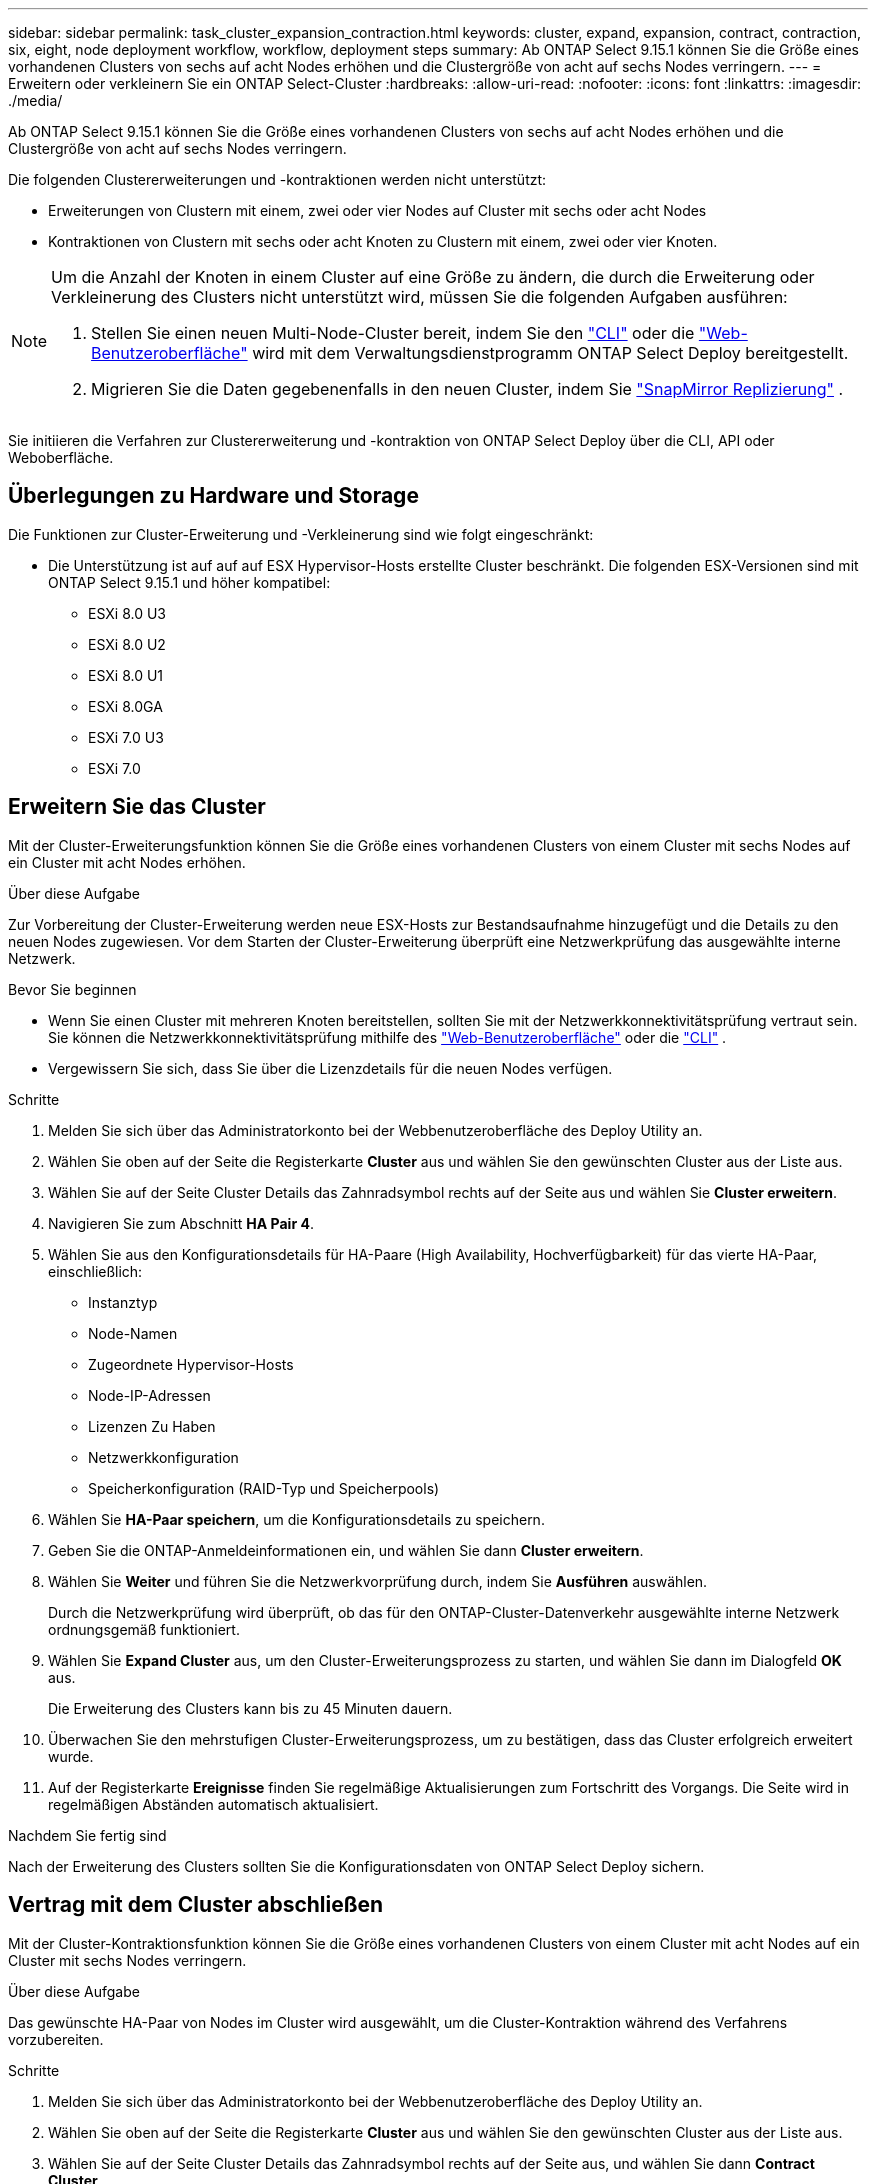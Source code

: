 ---
sidebar: sidebar 
permalink: task_cluster_expansion_contraction.html 
keywords: cluster, expand, expansion, contract, contraction, six, eight, node deployment workflow, workflow, deployment steps 
summary: Ab ONTAP Select 9.15.1 können Sie die Größe eines vorhandenen Clusters von sechs auf acht Nodes erhöhen und die Clustergröße von acht auf sechs Nodes verringern. 
---
= Erweitern oder verkleinern Sie ein ONTAP Select-Cluster
:hardbreaks:
:allow-uri-read: 
:nofooter: 
:icons: font
:linkattrs: 
:imagesdir: ./media/


[role="lead"]
Ab ONTAP Select 9.15.1 können Sie die Größe eines vorhandenen Clusters von sechs auf acht Nodes erhöhen und die Clustergröße von acht auf sechs Nodes verringern.

Die folgenden Clustererweiterungen und -kontraktionen werden nicht unterstützt:

* Erweiterungen von Clustern mit einem, zwei oder vier Nodes auf Cluster mit sechs oder acht Nodes
* Kontraktionen von Clustern mit sechs oder acht Knoten zu Clustern mit einem, zwei oder vier Knoten.


[NOTE]
====
Um die Anzahl der Knoten in einem Cluster auf eine Größe zu ändern, die durch die Erweiterung oder Verkleinerung des Clusters nicht unterstützt wird, müssen Sie die folgenden Aufgaben ausführen:

. Stellen Sie einen neuen Multi-Node-Cluster bereit, indem Sie den link:task_cli_deploy_cluster.html["CLI"] oder die link:task_deploy_cluster.html["Web-Benutzeroberfläche"] wird mit dem Verwaltungsdienstprogramm ONTAP Select Deploy bereitgestellt.
. Migrieren Sie die Daten gegebenenfalls in den neuen Cluster, indem Sie link:https://docs.netapp.com/us-en/ontap/data-protection/snapmirror-disaster-recovery-concept.html["SnapMirror Replizierung"^] .


====
Sie initiieren die Verfahren zur Clustererweiterung und -kontraktion von ONTAP Select Deploy über die CLI, API oder Weboberfläche.



== Überlegungen zu Hardware und Storage

Die Funktionen zur Cluster-Erweiterung und -Verkleinerung sind wie folgt eingeschränkt:

* Die Unterstützung ist auf auf auf ESX Hypervisor-Hosts erstellte Cluster beschränkt. Die folgenden ESX-Versionen sind mit ONTAP Select 9.15.1 und höher kompatibel:
+
** ESXi 8.0 U3
** ESXi 8.0 U2
** ESXi 8.0 U1
** ESXi 8.0GA
** ESXi 7.0 U3
** ESXi 7.0






== Erweitern Sie das Cluster

Mit der Cluster-Erweiterungsfunktion können Sie die Größe eines vorhandenen Clusters von einem Cluster mit sechs Nodes auf ein Cluster mit acht Nodes erhöhen.

.Über diese Aufgabe
Zur Vorbereitung der Cluster-Erweiterung werden neue ESX-Hosts zur Bestandsaufnahme hinzugefügt und die Details zu den neuen Nodes zugewiesen. Vor dem Starten der Cluster-Erweiterung überprüft eine Netzwerkprüfung das ausgewählte interne Netzwerk.

.Bevor Sie beginnen
* Wenn Sie einen Cluster mit mehreren Knoten bereitstellen, sollten Sie mit der Netzwerkkonnektivitätsprüfung vertraut sein. Sie können die Netzwerkkonnektivitätsprüfung mithilfe des link:task_adm_connectivity.html["Web-Benutzeroberfläche"] oder die link:task_cli_connectivity.html["CLI"] .
* Vergewissern Sie sich, dass Sie über die Lizenzdetails für die neuen Nodes verfügen.


.Schritte
. Melden Sie sich über das Administratorkonto bei der Webbenutzeroberfläche des Deploy Utility an.
. Wählen Sie oben auf der Seite die Registerkarte *Cluster* aus und wählen Sie den gewünschten Cluster aus der Liste aus.
. Wählen Sie auf der Seite Cluster Details das Zahnradsymbol rechts auf der Seite aus und wählen Sie *Cluster erweitern*.
. Navigieren Sie zum Abschnitt *HA Pair 4*.
. Wählen Sie aus den Konfigurationsdetails für HA-Paare (High Availability, Hochverfügbarkeit) für das vierte HA-Paar, einschließlich:
+
** Instanztyp
** Node-Namen
** Zugeordnete Hypervisor-Hosts
** Node-IP-Adressen
** Lizenzen Zu Haben
** Netzwerkkonfiguration
** Speicherkonfiguration (RAID-Typ und Speicherpools)


. Wählen Sie *HA-Paar speichern*, um die Konfigurationsdetails zu speichern.
. Geben Sie die ONTAP-Anmeldeinformationen ein, und wählen Sie dann *Cluster erweitern*.
. Wählen Sie *Weiter* und führen Sie die Netzwerkvorprüfung durch, indem Sie *Ausführen* auswählen.
+
Durch die Netzwerkprüfung wird überprüft, ob das für den ONTAP-Cluster-Datenverkehr ausgewählte interne Netzwerk ordnungsgemäß funktioniert.

. Wählen Sie *Expand Cluster* aus, um den Cluster-Erweiterungsprozess zu starten, und wählen Sie dann im Dialogfeld *OK* aus.
+
Die Erweiterung des Clusters kann bis zu 45 Minuten dauern.

. Überwachen Sie den mehrstufigen Cluster-Erweiterungsprozess, um zu bestätigen, dass das Cluster erfolgreich erweitert wurde.
. Auf der Registerkarte *Ereignisse* finden Sie regelmäßige Aktualisierungen zum Fortschritt des Vorgangs. Die Seite wird in regelmäßigen Abständen automatisch aktualisiert.


.Nachdem Sie fertig sind
Nach der Erweiterung des Clusters sollten Sie die Konfigurationsdaten von ONTAP Select Deploy sichern.



== Vertrag mit dem Cluster abschließen

Mit der Cluster-Kontraktionsfunktion können Sie die Größe eines vorhandenen Clusters von einem Cluster mit acht Nodes auf ein Cluster mit sechs Nodes verringern.

.Über diese Aufgabe
Das gewünschte HA-Paar von Nodes im Cluster wird ausgewählt, um die Cluster-Kontraktion während des Verfahrens vorzubereiten.

.Schritte
. Melden Sie sich über das Administratorkonto bei der Webbenutzeroberfläche des Deploy Utility an.
. Wählen Sie oben auf der Seite die Registerkarte *Cluster* aus und wählen Sie den gewünschten Cluster aus der Liste aus.
. Wählen Sie auf der Seite Cluster Details das Zahnradsymbol rechts auf der Seite aus, und wählen Sie dann *Contract Cluster*.
. Wählen Sie die HA-Paar-Konfigurationsdetails für jedes HA-Paar aus, das Sie entfernen möchten, und geben Sie die ONTAP-Anmeldeinformationen ein. Wählen Sie dann *Contract Cluster*.
+
Es kann bis zu 30 Minuten dauern, bis der Cluster komprimiert wurde.

. Überwachen Sie den mehrstufigen Cluster-Kontraktionsprozess, um zu bestätigen, dass der Cluster erfolgreich abgeschlossen wurde.
. Auf der Registerkarte *Ereignisse* finden Sie regelmäßige Aktualisierungen zum Fortschritt des Vorgangs. Die Seite wird in regelmäßigen Abständen automatisch aktualisiert.

